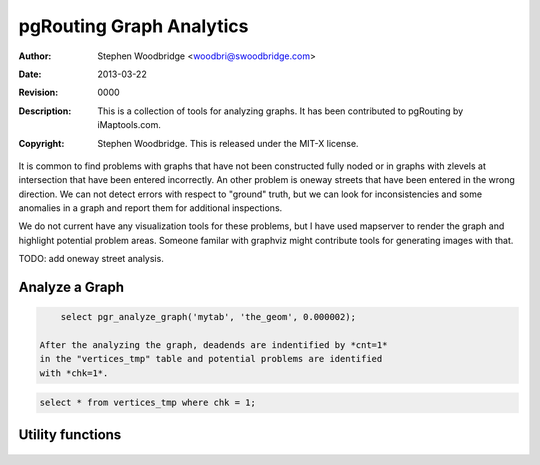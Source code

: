=========================
pgRouting Graph Analytics
=========================
:Author: Stephen Woodbridge <woodbri@swoodbridge.com>
:Date: $Date: 2013-03-22 20:14:00 -5000 (Fri, 22 Mar 2013) $
:Revision: $Revision: 0000 $
:Description: This is a collection of tools for analyzing graphs. It has been contributed to pgRouting by iMaptools.com.
:Copyright: Stephen Woodbridge. This is released under the MIT-X license.

It is common to find problems with graphs that have not been constructed
fully noded or in graphs with zlevels at intersection that have been 
entered incorrectly. An other problem is oneway streets that have been
entered in the wrong direction. We can not detect errors with respect 
to "ground" truth, but we can look for inconsistencies and some 
anomalies in a graph and report them for additional inspections.

We do not current have any visualization tools for these problems, but
I have used mapserver to render the graph and highlight potential 
problem areas. Someone familar with graphviz might contribute tools
for generating images with that.

TODO: add oneway street analysis.

Analyze a Graph
===============

    .. function:: pgr_analyze_graph(edge_tab, geom_col, tol)
       :module: pgrouting_analytics.sql

       Analyzes the "edge_tab" and "vertices_tmp" tables and flags if
       nodes are deadends, ie vertices_tmp.cnt=1 and identifies nodes
       that might be disconnected because of gaps < tol or because of
       zlevel errors in the data. For example:

.. code-block:: sql

           select pgr_analyze_graph('mytab', 'the_geom', 0.000002);

       After the analyzing the graph, deadends are indentified by *cnt=1*
       in the "vertices_tmp" table and potential problems are identified
       with *chk=1*.

.. code-block:: sql

           select * from vertices_tmp where chk = 1;


Utility functions
=================

    .. function:: pgr_is_column_in_table(tab, col)
       :module: pgrouting_analytics.sql

       Return true ot false if column "col" exists in table "tab"

    .. function:: pgr_is_column_indexed(tab, col)
       :module: pgrouting_analytics.sql

       Return true ot false if column "col" in table "tab" is indexed.


